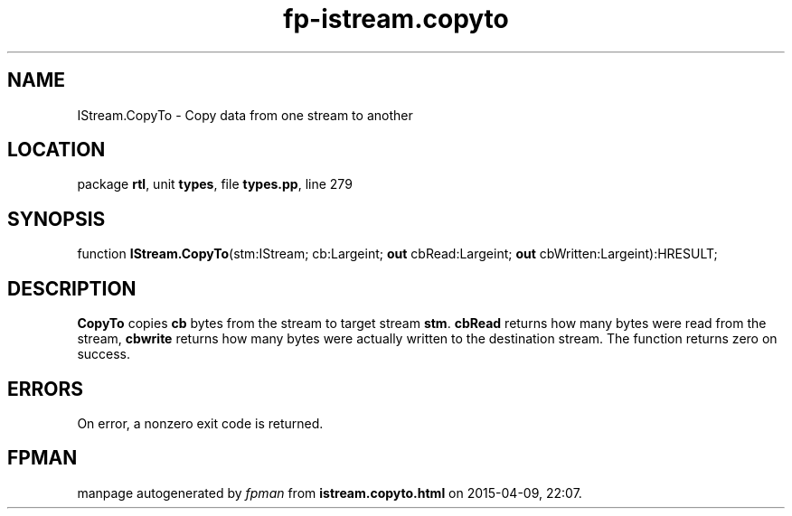 .\" file autogenerated by fpman
.TH "fp-istream.copyto" 3 "2014-03-14" "fpman" "Free Pascal Programmer's Manual"
.SH NAME
IStream.CopyTo - Copy data from one stream to another
.SH LOCATION
package \fBrtl\fR, unit \fBtypes\fR, file \fBtypes.pp\fR, line 279
.SH SYNOPSIS
function \fBIStream.CopyTo\fR(stm:IStream; cb:Largeint; \fBout\fR cbRead:Largeint; \fBout\fR cbWritten:Largeint):HRESULT;
.SH DESCRIPTION
\fBCopyTo\fR copies \fBcb\fR bytes from the stream to target stream \fBstm\fR. \fBcbRead\fR returns how many bytes were read from the stream, \fBcbwrite\fR returns how many bytes were actually written to the destination stream. The function returns zero on success.


.SH ERRORS
On error, a nonzero exit code is returned.


.SH FPMAN
manpage autogenerated by \fIfpman\fR from \fBistream.copyto.html\fR on 2015-04-09, 22:07.

